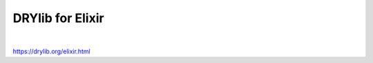 *****************
DRYlib for Elixir
*****************

.. image:: https://img.shields.io/badge/license-Public%20Domain-blue.svg
   :alt: Project license
   :target: https://unlicense.org

.. image:: https://img.shields.io/travis/dryproject/drylib.ex/master.svg
   :alt: Travis CI build status
   :target: https://travis-ci.org/dryproject/drylib.ex

|

https://drylib.org/elixir.html
